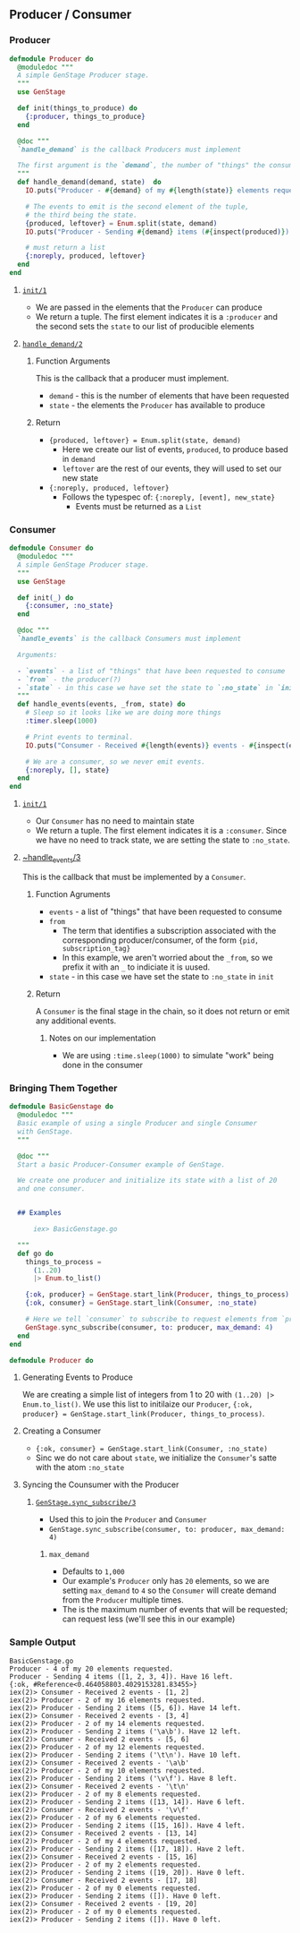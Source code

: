 ** Producer / Consumer 
*** Producer

#+BEGIN_SRC elixir
defmodule Producer do
  @moduledoc """
  A simple GenStage Producer stage.
  """
  use GenStage

  def init(things_to_produce) do
    {:producer, things_to_produce}
  end

  @doc """
  `handle_demand` is the callback Producers must implement 

  The first argument is the `demand`, the number of "things" the consumer is requesting; in this case, the number of elements from the list 
  """
  def handle_demand(demand, state)  do
    IO.puts("Producer - #{demand} of my #{length(state)} elements requested.")

    # The events to emit is the second element of the tuple,
    # the third being the state.
    {produced, leftover} = Enum.split(state, demand)
    IO.puts("Producer - Sending #{demand} items (#{inspect(produced)}). Have #{length(leftover)} left.")

    # must return a list
    {:noreply, produced, leftover}
  end
end
#+END_SRC
**** [[https://hexdocs.pm/gen_stage/GenStage.html#c:init/1][~init/1~]]
     - We are passed in the elements that the ~Producer~ can produce
     - We return a tuple. The first element indicates it is a ~:producer~ and the second sets the ~state~ to our list of producible elements
**** [[https://hexdocs.pm/gen_stage/GenStage.html#c:handle_demand/2][~handle_demand/2~]] 
***** Function Arguments
     This is the callback that a producer must implement. 

     - ~demand~ - this is the number of elements that have been requested 
     - ~state~ - the elements the ~Producer~ has available to produce

***** Return
      - ~{produced, leftover} = Enum.split(state, demand)~
        - Here we create our list of events, ~produced~, to produce based in ~demand~ 
        - ~leftover~ are the rest of our events, they will used to set our new state
      - ~{:noreply, produced, leftover}~
        - Follows the typespec of: ~{:noreply, [event], new_state}~
          - Events must be returned as a ~List~


*** Consumer  

#+BEGIN_SRC elixir
defmodule Consumer do
  @moduledoc """
  A simple GenStage Producer stage.
  """
  use GenStage

  def init(_) do
    {:consumer, :no_state}
  end

  @doc """
  `handle_events` is the callback Consumers must implement 

  Arguments:

  - `events` - a list of "things" that have been requested to consume
  - `from` - the producer(?)
  - `state` - in this case we have set the state to `:no_state` in `init`
  """
  def handle_events(events, _from, state) do
    # Sleep so it looks like we are doing more things 
    :timer.sleep(1000)

    # Print events to terminal.
    IO.puts("Consumer - Received #{length(events)} events - #{inspect(events)}")

    # We are a consumer, so we never emit events.
    {:noreply, [], state}
  end
end
#+END_SRC

**** [[https://hexdocs.pm/gen_stage/GenStage.html#c:init/1][~init/1~]]
     - Our ~Consumer~ has no need to maintain state
     - We return a tuple. The first element indicates it is a ~:consumer~. Since we have no need to track state, we are setting the state to ~:no_state~.

**** [[https://hexdocs.pm/gen_stage/GenStage.html#c:handle_events/3][~handle_events/3]] 
     
     This is the callback that must be implemented by a ~Consumer~.

***** Function Agruments 

      - ~events~ - a list of "things" that have been requested to consume
      - ~from~ 
        - The term that identifies a subscription associated with the corresponding producer/consumer, of the form ~{pid, subscription_tag}~
        - In this example, we aren't worried about the ~_from~, so we prefix it with an ~_~ to indiciate it is uused.
      - ~state~ - in this case we have set the state to ~:no_state~ in ~init~

***** Return

      A ~Consumer~ is the final stage in the chain, so it does not return or emit any additional events. 

     
******  Notes on our implementation 

       - We are using ~:time.sleep(1000)~ to simulate "work" being done in the consumer


*** Bringing Them Together

    #+BEGIN_SRC elixir
defmodule BasicGenstage do
  @moduledoc """
  Basic example of using a single Producer and single Consumer 
  with GenStage.
  """

  @doc """
  Start a basic Producer-Consumer example of GenStage.

  We create one producer and initialize its state with a list of 20
  and one consumer.
  

  ## Examples

      iex> BasicGenstage.go

  """
  def go do
    things_to_process =
      (1..20)
      |> Enum.to_list()

    {:ok, producer} = GenStage.start_link(Producer, things_to_process)
    {:ok, consumer} = GenStage.start_link(Consumer, :no_state)

    # Here we tell `consumer` to subscribe to request elements from `producer`
    GenStage.sync_subscribe(consumer, to: producer, max_demand: 4)
  end
end

defmodule Producer do
    #+END_SRC

**** Generating Events to Produce

     We are creating a simple list of integers from 1 to 20 with ~(1..20) |> Enum.to_list()~. We use this list to initilaize our ~Producer~, ~{:ok, producer} = GenStage.start_link(Producer, things_to_process)~. 

**** Creating a Consumer

    - ~{:ok, consumer} = GenStage.start_link(Consumer, :no_state)~
    - Sinc we do not care about ~state~, we initialize the ~Consumer~'s satte with the atom ~:no_state~

**** Syncing the Counsumer with the Producer 

 
***** [[https://hexdocs.pm/gen_stage/GenStage.html#sync_subscribe/3][~GenStage.sync_subscribe/3~]]

        - Used this to join the ~Producer~ and ~Consumer~
        - ~GenStage.sync_subscribe(consumer, to: producer, max_demand: 4)~

****** ~max_demand~

       - Defaults to ~1,000~
       - Our example's ~Producer~ only has ~20~ elements, so we are setting ~max_demand~ to ~4~ so the ~Consumer~ will create demand from the ~Producer~ multiple times.
       - The is the maximum number of events that will be requested; can request less (we'll see this in our example)


*** Sample Output

    #+BEGIN_SRC 
BasicGenstage.go
Producer - 4 of my 20 elements requested.
Producer - Sending 4 items ([1, 2, 3, 4]). Have 16 left.
{:ok, #Reference<0.464058803.4029153281.83455>}
iex(2)> Consumer - Received 2 events - [1, 2]
iex(2)> Producer - 2 of my 16 elements requested.
iex(2)> Producer - Sending 2 items ([5, 6]). Have 14 left.
iex(2)> Consumer - Received 2 events - [3, 4]
iex(2)> Producer - 2 of my 14 elements requested.
iex(2)> Producer - Sending 2 items ('\a\b'). Have 12 left.
iex(2)> Consumer - Received 2 events - [5, 6]
iex(2)> Producer - 2 of my 12 elements requested.
iex(2)> Producer - Sending 2 items ('\t\n'). Have 10 left.
iex(2)> Consumer - Received 2 events - '\a\b'
iex(2)> Producer - 2 of my 10 elements requested.
iex(2)> Producer - Sending 2 items ('\v\f'). Have 8 left.
iex(2)> Consumer - Received 2 events - '\t\n'
iex(2)> Producer - 2 of my 8 elements requested.
iex(2)> Producer - Sending 2 items ([13, 14]). Have 6 left.
iex(2)> Consumer - Received 2 events - '\v\f'
iex(2)> Producer - 2 of my 6 elements requested.
iex(2)> Producer - Sending 2 items ([15, 16]). Have 4 left.
iex(2)> Consumer - Received 2 events - [13, 14]
iex(2)> Producer - 2 of my 4 elements requested.
iex(2)> Producer - Sending 2 items ([17, 18]). Have 2 left.
iex(2)> Consumer - Received 2 events - [15, 16]
iex(2)> Producer - 2 of my 2 elements requested.
iex(2)> Producer - Sending 2 items ([19, 20]). Have 0 left.
iex(2)> Consumer - Received 2 events - [17, 18]
iex(2)> Producer - 2 of my 0 elements requested.
iex(2)> Producer - Sending 2 items ([]). Have 0 left.
iex(2)> Consumer - Received 2 events - [19, 20]
iex(2)> Producer - 2 of my 0 elements requested.
iex(2)> Producer - Sending 2 items ([]). Have 0 left.
    #+END_SRC

